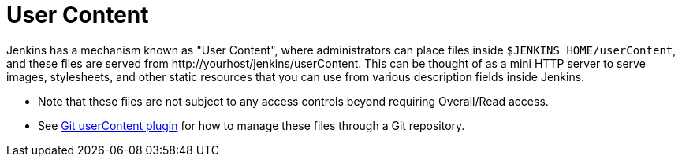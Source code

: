 = User Content

Jenkins has a mechanism known as "User Content", where administrators can place files inside  `$JENKINS_HOME/userContent`,
and these files are served from \http://yourhost/jenkins/userContent. This can be thought of as a mini HTTP server to serve
images, stylesheets, and other static resources that you can use from various description fields inside Jenkins.

* Note that these files are not subject to any access controls beyond requiring Overall/Read access.
* See link:https://plugins.jenkins.io/git-userContent/[Git userContent plugin] for how to manage these files through a
Git repository.
